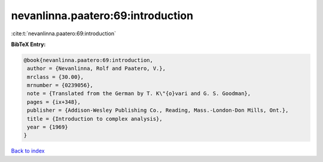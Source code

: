 nevanlinna.paatero:69:introduction
==================================

:cite:t:`nevanlinna.paatero:69:introduction`

**BibTeX Entry:**

.. code-block:: bibtex

   @book{nevanlinna.paatero:69:introduction,
    author = {Nevanlinna, Rolf and Paatero, V.},
    mrclass = {30.00},
    mrnumber = {0239056},
    note = {Translated from the German by T. K\"{o}vari and G. S. Goodman},
    pages = {ix+348},
    publisher = {Addison-Wesley Publishing Co., Reading, Mass.-London-Don Mills, Ont.},
    title = {Introduction to complex analysis},
    year = {1969}
   }

`Back to index <../By-Cite-Keys.html>`_
